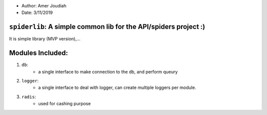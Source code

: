 
- Author:   Amer Joudiah
- Date:     3/11/2019


``spiderlib``: A simple common lib for the API/spiders project :)
=================================================================

It is simple library (MVP version),...

Modules Included:
=================

1.   ``db``:
        - a single interface to make connection to the db, and perform queury

2.  ``logger``:
        - a single interface to deal with logger, can create multiple loggers per module.

3.  ``radis``:
        - used for cashing purpose
